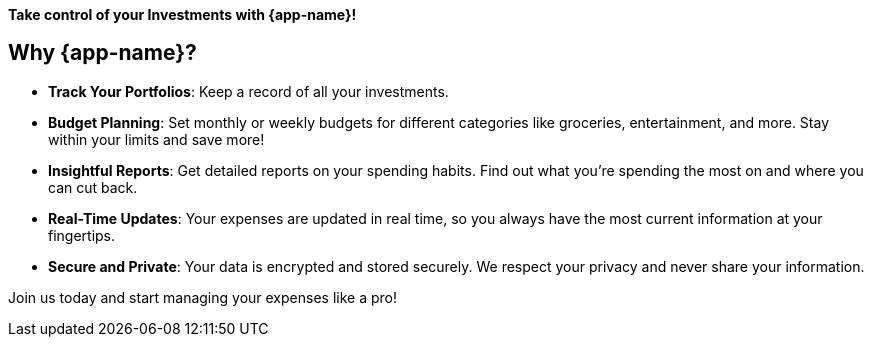 

**Take control of your Investments with {app-name}!**

## Why {app-name}?

- **Track Your Portfolios**: Keep a record of all your investments.
- **Budget Planning**: Set monthly or weekly budgets for different categories like groceries, entertainment, and more. Stay within your limits and save more!
- **Insightful Reports**: Get detailed reports on your spending habits. Find out what you're spending the most on and where you can cut back.
- **Real-Time Updates**: Your expenses are updated in real time, so you always have the most current information at your fingertips.
- **Secure and Private**: Your data is encrypted and stored securely. We respect your privacy and never share your information.

Join us today and start managing your expenses like a pro!